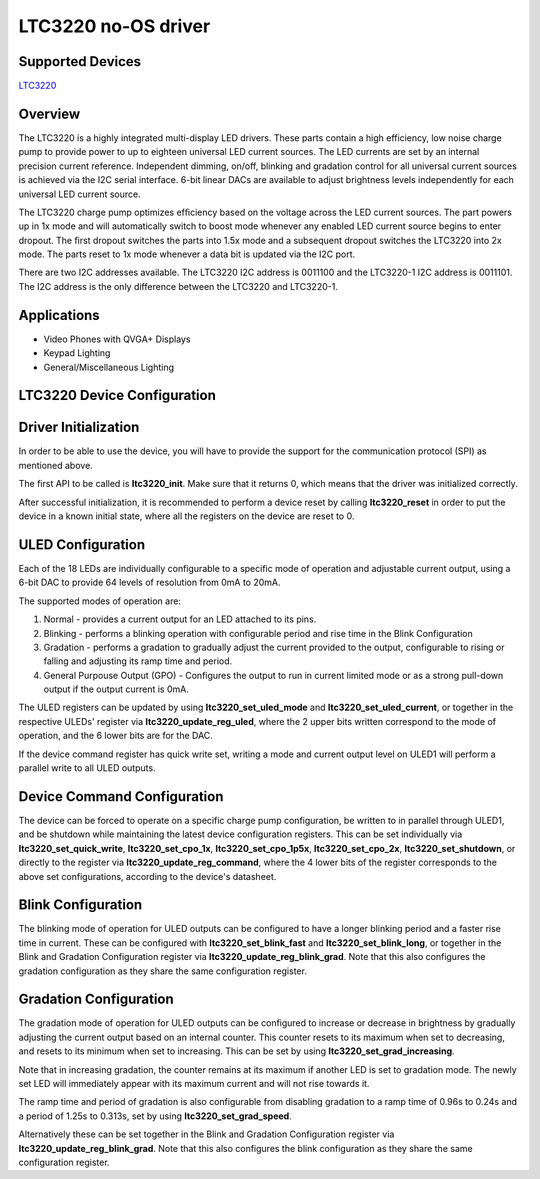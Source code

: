 LTC3220 no-OS driver
====================

.. no-os-doxygen::

Supported Devices
-----------------

`LTC3220 <https://www.analog.com/en/products/ltc3220.html>`_

Overview
--------

The LTC3220 is a highly integrated multi-display LED drivers. 
These parts contain a high efficiency, low noise charge pump to provide power 
to up to eighteen universal LED current sources. The LED currents are set by 
an internal precision current reference. Independent dimming, on/off, 
blinking and gradation control for all universal current sources is achieved 
via the I2C serial interface. 6-bit linear DACs are available to adjust 
brightness levels independently for each universal LED current source.

The LTC3220 charge pump optimizes efﬁciency based on the voltage 
across the LED current sources. The part powers up in 1x mode and 
will automatically switch to boost mode whenever any enabled LED current source 
begins to enter dropout. The ﬁrst dropout switches the parts into 1.5x mode 
and a subsequent dropout switches the LTC3220 into 2x mode. The parts reset to 
1x mode whenever a data bit is updated via the I2C port.

There are two I2C addresses available. The LTC3220 I2C address is 0011100 
and the LTC3220-1 I2C address is 0011101. The I2C address is the only difference
between the LTC3220 and LTC3220-1.

Applications
------------

* Video Phones with QVGA+ Displays
* Keypad Lighting
* General/Miscellaneous Lighting

LTC3220 Device Configuration
----------------------------

Driver Initialization
---------------------

In order to be able to use the device, you will have to provide the support for
the communication protocol (SPI) as mentioned above.

The first API to be called is **ltc3220_init**. Make sure that it returns 0,
which means that the driver was initialized correctly.

After successful initialization, it is recommended to perform a device reset by
calling **ltc3220_reset** in order to put the device in a known initial state,
where all the registers on the device are reset to 0.

ULED Configuration
------------------

Each of the 18 LEDs are individually configurable to a specific mode
of operation and adjustable current output, using a 6-bit DAC
to provide 64 levels of resolution from 0mA to 20mA.

The supported modes of operation are:

1. Normal - provides a current output for an LED attached to its pins.
2. Blinking - performs a blinking operation with configurable period and 
   rise time in the Blink Configuration
3. Gradation - performs a gradation to gradually adjust the current provided 
   to the output, configurable to rising or falling and adjusting its ramp time
   and period.
4. General Purpouse Output (GPO) - Configures the output to run in current 
   limited mode or as a strong pull-down output if the output current is 0mA.

The ULED registers can be updated by using **ltc3220_set_uled_mode** and
**ltc3220_set_uled_current**, or together in the respective ULEDs' register via 
**ltc3220_update_reg_uled**, where the 2 upper bits written correspond to the
mode of operation, and the 6 lower bits are for the DAC.

If the device command register has quick write set, writing a mode and current
output level on ULED1 will perform a parallel write to all ULED outputs.

Device Command Configuration
----------------------------

The device can be forced to operate on a specific charge pump configuration, be
written to in parallel through ULED1, and be shutdown while maintaining the 
latest device configuration registers. This can be set individually via 
**ltc3220_set_quick_write**, **ltc3220_set_cpo_1x**, **ltc3220_set_cpo_1p5x**, 
**ltc3220_set_cpo_2x**, **ltc3220_set_shutdown**, or directly to the register
via **ltc3220_update_reg_command**, where the 4 lower bits of the register 
corresponds to the above set configurations, according to the
device's datasheet.

Blink Configuration
-------------------

The blinking mode of operation for ULED outputs can be configured to have a
longer blinking period and a faster rise time in current. These can be
configured with **ltc3220_set_blink_fast** and **ltc3220_set_blink_long**, or
together in the Blink and Gradation Configuration register via 
**ltc3220_update_reg_blink_grad**. Note that this also configures
the gradation configuration as they share the same configuration register.

Gradation Configuration
-----------------------

The gradation mode of operation for ULED outputs can be configured to increase
or decrease in brightness by gradually adjusting the current output based on an
internal counter. This counter resets to its maximum when set to decreasing, and
resets to its minimum when set to increasing. This can be set by using 
**ltc3220_set_grad_increasing**.

Note that in increasing gradation, the counter remains at its maximum if another
LED is set to gradation mode. The newly set LED will immediately appear with its
maximum current and will not rise towards it.

The ramp time and period of gradation is also configurable from disabling
gradation to a ramp time of 0.96s to 0.24s and a period of 1.25s to 0.313s,
set by using **ltc3220_set_grad_speed**.

Alternatively these can be set together in the Blink and Gradation Configuration 
register via **ltc3220_update_reg_blink_grad**. Note that this also configures
the blink configuration as they share the same configuration register.
